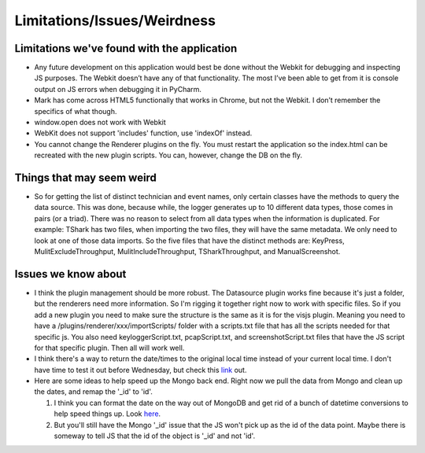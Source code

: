 Limitations/Issues/Weirdness
============================

Limitations we've found with the application
--------------------------------------------

* Any future development on this application would best be done without the Webkit for debugging and inspecting JS purposes. The Webkit doesn’t have any of that functionality.  The most I’ve been able to get from it is console output on JS errors when debugging it in PyCharm.

* Mark has come across HTML5 functionally that works in Chrome, but not the Webkit.  I don’t remember the specifics of what though.

* window.open does not work with Webkit

* WebKit does not support 'includes' function, use 'indexOf' instead.

* You cannot change the Renderer plugins on the fly.  You must restart the application so the index.html can be recreated with the new plugin scripts.  You can, however, change the DB on the fly.

Things that may seem weird
--------------------------

* So for getting the list of distinct technician and event names, only certain classes have the methods to query the data source. This was done, because while, the logger generates up to 10 different data types, those comes in pairs (or a triad). There was no reason to select from all data types when the information is duplicated.  For example: TShark has two files, when importing the two files, they will have the same metadata. We only need to look at one of those data imports. So the five files that have the distinct methods are: KeyPress, MulitExcludeThroughput, MulitIncludeThroughput, TSharkThroughput, and ManualScreenshot.

Issues we know about
--------------------

* I think the plugin management should be more robust.  The Datasource plugin works fine because it's just a folder, but the renderers need more information.  So I'm rigging it together right now to work with specific files.  So if you add a new plugin you need to make sure the structure is the same as it is for the visjs plugin.  Meaning you need to have a /plugins/renderer/xxx/importScripts/ folder with a scripts.txt file that has all the scripts needed for that specific js. You also need keyloggerScript.txt, pcapScript.txt, and screenshotScript.txt files that have the JS script for that specific plugin.  Then all will work well.

* I think there's a way to return the date/times to the original local time instead of your current local time.  I don't have time to test it out before Wednesday, but check this `link <https://docs.mongodb.com/v3.2/tutorial/model-time-data/>`_ out.

* Here are some ideas to help speed up the Mongo back end.  Right now we pull the data from Mongo and clean up the dates, and remap the '_id' to 'id'.

  1. I think you can format the date on the way out of MongoDB and get rid of a bunch of datetime conversions to help speed things up.  Look `here <https://docs.mongodb.com/v3.2/reference/operator/aggregation/dateToString/>`_.

  2. But you'll still have the Mongo '_id' issue that the JS won't pick up as the id of the data point.  Maybe there is someway to tell JS that the id of the object is '_id' and not 'id'.
